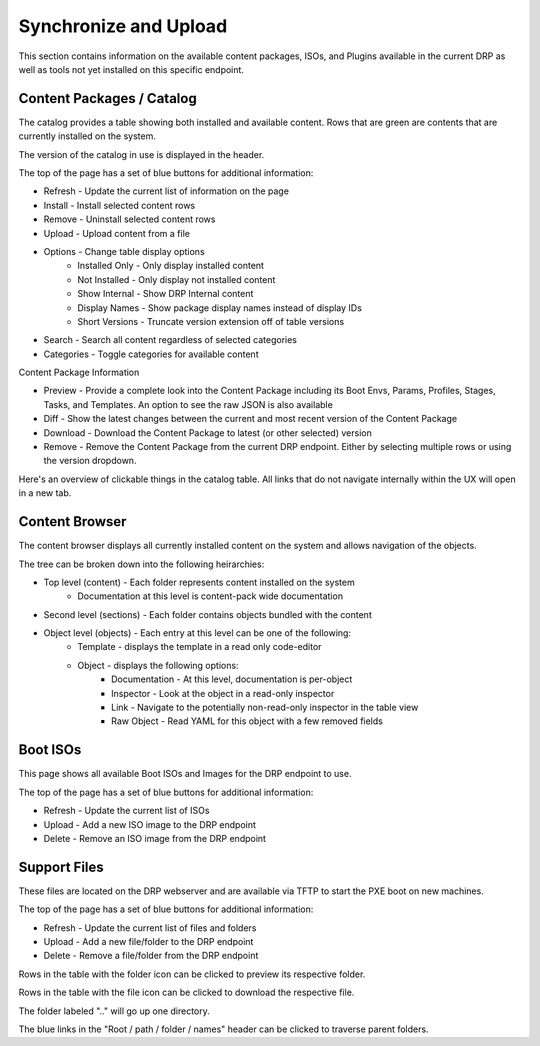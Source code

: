 .. Copyright (c) 2017 RackN Inc.
.. Licensed under the Apache License, Version 2.0 (the "License");
.. Digital Rebar Provision documentation under Digital Rebar master license
.. index::
  pair: Digital Rebar Provision; UX

.. _rs_syncuploadux:

Synchronize and Upload
======================
This section contains information on the available content packages, ISOs, and Plugins available in the current DRP as well as tools not yet installed on this specific endpoint. 

Content Packages /  Catalog
---------------------------
The catalog provides a table showing both installed and available content. Rows that are green are
contents that are currently installed on the system.

The version of the catalog in use is displayed in the header.

The top of the page has a set of blue buttons for additional information:

* Refresh - Update the current list of information on the page
* Install - Install selected content rows
* Remove - Uninstall selected content rows
* Upload - Upload content from a file
* Options - Change table display options
    * Installed Only - Only display installed content
    * Not Installed - Only display not installed content
    * Show Internal - Show DRP Internal content
    * Display Names - Show package display names instead of display IDs
    * Short Versions - Truncate version extension off of table versions
* Search - Search all content regardless of selected categories 
* Categories - Toggle categories for available content

Content Package Information

* Preview - Provide a complete look into the Content Package including its Boot Envs, Params, Profiles, Stages, Tasks, and Templates. An option to see the raw JSON is also available
* Diff - Show the latest changes between the current and most recent version of the Content Package
* Download - Download the Content Package to latest (or other selected) version
* Remove - Remove the Content Package from the current DRP endpoint. Either by selecting multiple rows or using the version dropdown.

Here's an overview of clickable things in the catalog table. All links that do not navigate internally within the UX will open in a new tab.

.. image:: images/catalog_clickables.png
  :width: 800
  :alt: Clickable objects in the catalog table

Content Browser
----------------
The content browser displays all currently installed content on the system and allows navigation of
the objects.

The tree can be broken down into the following heirarchies:

* Top level (content) - Each folder represents content installed on the system
    * Documentation at this level is content-pack wide documentation
* Second level (sections) - Each folder contains objects bundled with the content
* Object level (objects) - Each entry at this level can be one of the following:
    * Template - displays the template in a read only code-editor
    * Object - displays the following options:
        * Documentation - At this level, documentation is per-object
        * Inspector - Look at the object in a read-only inspector
        * Link - Navigate to the potentially non-read-only inspector in the table view
        * Raw Object - Read YAML for this object with a few removed fields

.. image:: images/content_browser_clickables.png
  :width: 800
  :alt: Clickable objects in the content browser

Boot ISOs
---------
This page shows all available Boot ISOs and Images for the DRP endpoint to use. 

The top of the page has a set of blue buttons for additional information:

* Refresh - Update the current list of ISOs
* Upload - Add a new ISO image to the DRP endpoint
* Delete - Remove an ISO image from the DRP endpoint 

Support Files
-------------
These files are located on the DRP webserver and are available via TFTP to start the PXE boot on new machines.  

The top of the page has a set of blue buttons for additional information:

* Refresh - Update the current list of files and folders
* Upload - Add a new file/folder to the DRP endpoint
* Delete - Remove a file/folder from the DRP endpoint 

Rows in the table with the folder icon can be clicked to preview its respective folder.

Rows in the table with the file icon can be clicked to download the respective file.

The folder labeled ".." will go up one directory.

The blue links in the "Root / path / folder / names" header can be clicked to traverse parent folders.
